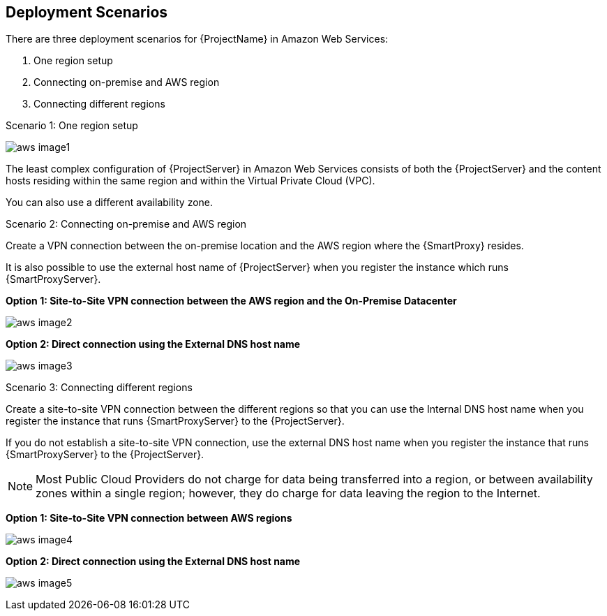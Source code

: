 [[Deployment_Scenarios]]


== Deployment Scenarios

There are three deployment scenarios for {ProjectName} in Amazon Web Services:

. One region setup
. Connecting on-premise and AWS region
. Connecting different regions

.Scenario 1: One region setup

image:aws_image1.png[]

The least complex configuration of {ProjectServer} in Amazon Web Services consists of both the {ProjectServer} and the content hosts residing within the same region and within the Virtual Private Cloud (VPC). 

You can also use a different availability zone.

.Scenario 2: Connecting on-premise and AWS region

Create a VPN connection between the on-premise location and the AWS region where the {SmartProxy} resides. 

It is also possible to use the external host name of {ProjectServer} when you register the instance which runs {SmartProxyServer}.

*Option 1: Site-to-Site VPN connection between the AWS region and the On-Premise Datacenter*

image:aws_image2.png[]

*Option 2: Direct connection using the External DNS host name*

image:aws_image3.png[]

.Scenario 3: Connecting different regions

Create a site-to-site VPN connection between the different regions so that you can use the Internal DNS host name when you register the instance that runs {SmartProxyServer} to the {ProjectServer}. 

If you do not establish a site-to-site VPN connection, use the external DNS host name when you register the instance that runs {SmartProxyServer} to the {ProjectServer}. 

[NOTE]
Most Public Cloud Providers do not charge for data being transferred into a region, or between availability zones within a single region; however, they do charge for data leaving the region to the Internet. 


*Option 1: Site-to-Site VPN connection between AWS regions*

image:aws_image4.png[]


*Option 2: Direct connection using the External DNS host name*

image:aws_image5.png[]
